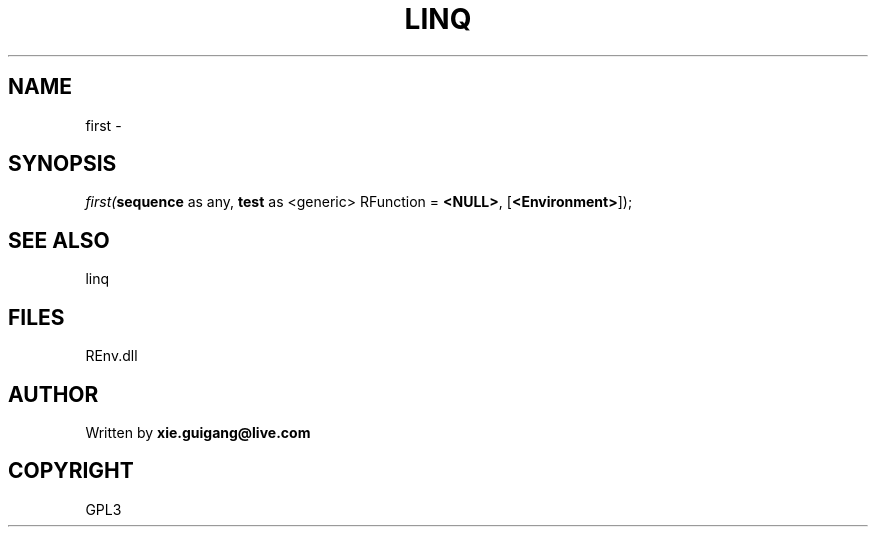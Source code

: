 .\" man page create by R# package system.
.TH LINQ 1 2002-May "first" "first"
.SH NAME
first \- 
.SH SYNOPSIS
\fIfirst(\fBsequence\fR as any, 
\fBtest\fR as <generic> RFunction = \fB<NULL>\fR, 
[\fB<Environment>\fR]);\fR
.SH SEE ALSO
linq
.SH FILES
.PP
REnv.dll
.PP
.SH AUTHOR
Written by \fBxie.guigang@live.com\fR
.SH COPYRIGHT
GPL3
